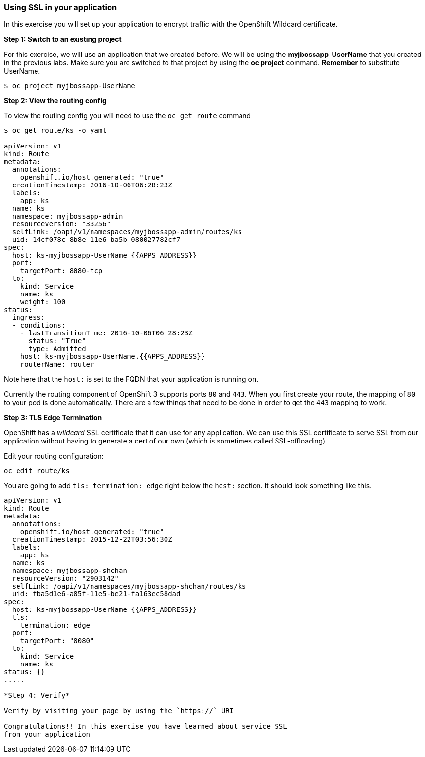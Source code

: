 [[using-ssl-in-your-application]]
Using SSL in your application
~~~~~~~~~~~~~~~~~~~~~~~~~~~~~

In this exercise you will set up your application to encrypt traffic
with the OpenShift Wildcard certificate.

*Step 1: Switch to an existing project*

For this exercise, we will use an application that we created before. We
will be using the *myjbossapp-UserName* that you created in the previous
labs. Make sure you are switched to that project by using the *oc
project* command. *Remember* to substitute UserName.

....
$ oc project myjbossapp-UserName
....

*Step 2: View the routing config*

To view the routing config you will need to use the `oc get route`
command

....
$ oc get route/ks -o yaml

apiVersion: v1
kind: Route
metadata:
  annotations:
    openshift.io/host.generated: "true"
  creationTimestamp: 2016-10-06T06:28:23Z
  labels:
    app: ks
  name: ks
  namespace: myjbossapp-admin
  resourceVersion: "33256"
  selfLink: /oapi/v1/namespaces/myjbossapp-admin/routes/ks
  uid: 14cf078c-8b8e-11e6-ba5b-080027782cf7
spec:
  host: ks-myjbossapp-UserName.{{APPS_ADDRESS}}
  port:
    targetPort: 8080-tcp
  to:
    kind: Service
    name: ks
    weight: 100
status:
  ingress:
  - conditions:
    - lastTransitionTime: 2016-10-06T06:28:23Z
      status: "True"
      type: Admitted
    host: ks-myjbossapp-UserName.{{APPS_ADDRESS}}
    routerName: router
....

Note here that the `host:` is set to the FQDN that your application is
running on.

Currently the routing component of OpenShift 3 supports ports `80` and
`443`. When you first create your route, the mapping of `80` to your pod
is done automatically. There are a few things that need to be done in
order to get the `443` mapping to work.

*Step 3: TLS Edge Termination*

OpenShift has a _wildcard_ SSL certificate that it can use for any
application. We can use this SSL certificate to serve SSL from our
application without having to generate a cert of our own (which is
sometimes called SSL-offloading).

Edit your routing configuration:

....
oc edit route/ks
....

You are going to add `tls: termination: edge` right below the `host:`
section. It should look something like this.

....
apiVersion: v1
kind: Route
metadata:
  annotations:
    openshift.io/host.generated: "true"
  creationTimestamp: 2015-12-22T03:56:30Z
  labels:
    app: ks
  name: ks
  namespace: myjbossapp-shchan
  resourceVersion: "2903142"
  selfLink: /oapi/v1/namespaces/myjbossapp-shchan/routes/ks
  uid: fba5d1e6-a85f-11e5-be21-fa163ec58dad
spec:
  host: ks-myjbossapp-UserName.{{APPS_ADDRESS}}
  tls:
    termination: edge
  port:
    targetPort: "8080"
  to:
    kind: Service
    name: ks
status: {}
.....

*Step 4: Verify*

Verify by visiting your page by using the `https://` URI

Congratulations!! In this exercise you have learned about service SSL
from your application


